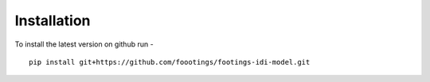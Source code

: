 
============
Installation
============

To install the latest version on github run - ::

   pip install git+https://github.com/foootings/footings-idi-model.git